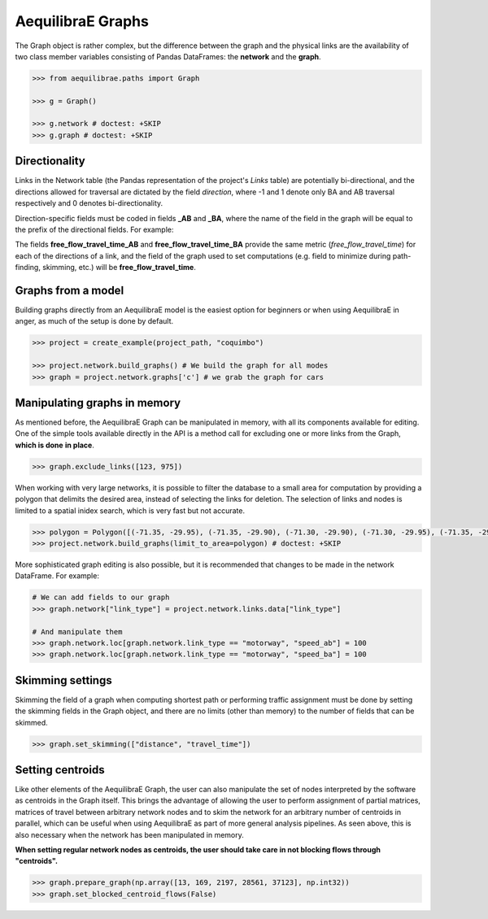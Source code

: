 .. _aequilibrae-graphs:

AequilibraE Graphs
==================

The Graph object is rather complex, but the difference between the graph and the physical 
links are the availability of two class member variables consisting of Pandas DataFrames: the
**network** and the **graph**.

.. code-block:: python

    >>> from aequilibrae.paths import Graph

    >>> g = Graph()

    >>> g.network # doctest: +SKIP
    >>> g.graph # doctest: +SKIP

Directionality
--------------

Links in the Network table (the Pandas representation of the project's *Links* table) are
potentially bi-directional, and the directions allowed for traversal are dictated by the
field *direction*, where -1 and 1 denote only BA and AB traversal respectively and 0 denotes
bi-directionality.

Direction-specific fields must be coded in fields **_AB** and **_BA**, where the name of
the field in the graph will be equal to the prefix of the directional fields. For example:

The fields **free_flow_travel_time_AB** and **free_flow_travel_time_BA** provide the same
metric (*free_flow_travel_time*) for each of the directions of a link, and the field of
the graph used to set computations (e.g. field to minimize during path-finding, skimming,
etc.) will be **free_flow_travel_time**.

Graphs from a model
-------------------

Building graphs directly from an AequilibraE model is the easiest option for beginners
or when using AequilibraE in anger, as much of the setup is done by default.

.. code-block:: python

    >>> project = create_example(project_path, "coquimbo")

    >>> project.network.build_graphs() # We build the graph for all modes
    >>> graph = project.network.graphs['c'] # we grab the graph for cars

Manipulating graphs in memory
-----------------------------

As mentioned before, the AequilibraE Graph can be manipulated in memory, with all its
components available for editing. One of the simple tools available directly in the
API is a method call for excluding one or more links from the Graph, **which is done**
**in place**.

.. code-block:: python

    >>> graph.exclude_links([123, 975])

When working with very large networks, it is possible to filter the database to a small
area for computation by providing a polygon that delimits the desired area, instead of
selecting the links for deletion. The selection of links and nodes is limited to a spatial
inidex search, which is very fast but not accurate.

.. code-block:: python

    >>> polygon = Polygon([(-71.35, -29.95), (-71.35, -29.90), (-71.30, -29.90), (-71.30, -29.95), (-71.35, -29.95)])
    >>> project.network.build_graphs(limit_to_area=polygon) # doctest: +SKIP

More sophisticated graph editing is also possible, but it is recommended that
changes to be made in the network DataFrame. For example:

.. code-block:: python

    # We can add fields to our graph
    >>> graph.network["link_type"] = project.network.links.data["link_type"]

    # And manipulate them
    >>> graph.network.loc[graph.network.link_type == "motorway", "speed_ab"] = 100
    >>> graph.network.loc[graph.network.link_type == "motorway", "speed_ba"] = 100

Skimming settings
-----------------

Skimming the field of a graph when computing shortest path or performing
traffic assignment must be done by setting the skimming fields in the
Graph object, and there are no limits (other than memory) to the number
of fields that can be skimmed.

.. code-block:: python

    >>> graph.set_skimming(["distance", "travel_time"])

Setting centroids
-----------------

Like other elements of the AequilibraE Graph, the user can also manipulate the
set of nodes interpreted by the software as centroids in the Graph itself.
This brings the advantage of allowing the user to perform assignment of partial
matrices, matrices of travel between arbitrary network nodes and to skim the network
for an arbitrary number of centroids in parallel, which can be useful when using
AequilibraE as part of more general analysis pipelines. As seen above, this is also
necessary when the network has been manipulated in memory.

**When setting regular network nodes as centroids, the user should take care in
not blocking flows through "centroids".**

.. code-block:: python

    >>> graph.prepare_graph(np.array([13, 169, 2197, 28561, 37123], np.int32))
    >>> graph.set_blocked_centroid_flows(False)

.. seealso::

    * :func:`aequilibrae.paths.Graph`
        Class documentation
    * :func:`aequilibrae.paths.TransitGraph`
        Class documentation